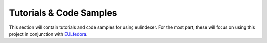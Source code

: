 Tutorials & Code Samples
========================

This section will contain tutorials and code samples for using eulindexer.
For the most part, these will focus on using this project in conjunction
with `EULfedora <https://github.com/emory-libraries/eulfedora>`_.
